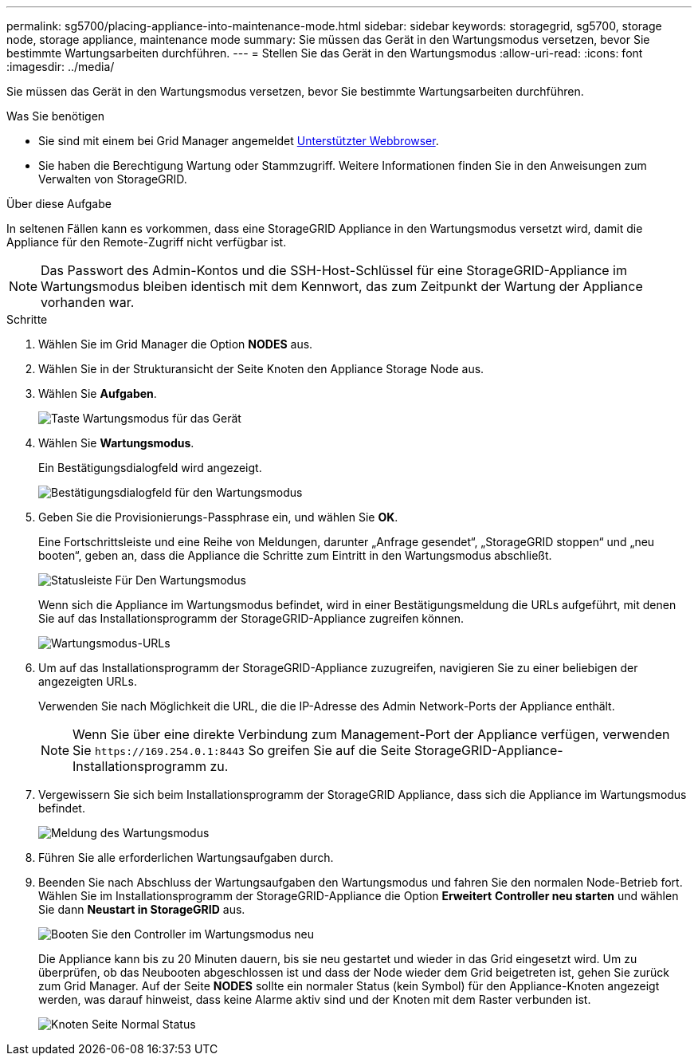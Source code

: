 ---
permalink: sg5700/placing-appliance-into-maintenance-mode.html 
sidebar: sidebar 
keywords: storagegrid, sg5700, storage node, storage appliance, maintenance mode 
summary: Sie müssen das Gerät in den Wartungsmodus versetzen, bevor Sie bestimmte Wartungsarbeiten durchführen. 
---
= Stellen Sie das Gerät in den Wartungsmodus
:allow-uri-read: 
:icons: font
:imagesdir: ../media/


[role="lead"]
Sie müssen das Gerät in den Wartungsmodus versetzen, bevor Sie bestimmte Wartungsarbeiten durchführen.

.Was Sie benötigen
* Sie sind mit einem bei Grid Manager angemeldet xref:../admin/web-browser-requirements.adoc[Unterstützter Webbrowser].
* Sie haben die Berechtigung Wartung oder Stammzugriff. Weitere Informationen finden Sie in den Anweisungen zum Verwalten von StorageGRID.


.Über diese Aufgabe
In seltenen Fällen kann es vorkommen, dass eine StorageGRID Appliance in den Wartungsmodus versetzt wird, damit die Appliance für den Remote-Zugriff nicht verfügbar ist.


NOTE: Das Passwort des Admin-Kontos und die SSH-Host-Schlüssel für eine StorageGRID-Appliance im Wartungsmodus bleiben identisch mit dem Kennwort, das zum Zeitpunkt der Wartung der Appliance vorhanden war.

.Schritte
. Wählen Sie im Grid Manager die Option *NODES* aus.
. Wählen Sie in der Strukturansicht der Seite Knoten den Appliance Storage Node aus.
. Wählen Sie *Aufgaben*.
+
image::../media/maintenance_mode.png[Taste Wartungsmodus für das Gerät]

. Wählen Sie *Wartungsmodus*.
+
Ein Bestätigungsdialogfeld wird angezeigt.

+
image::../media/maintenance_mode_confirmation.gif[Bestätigungsdialogfeld für den Wartungsmodus]

. Geben Sie die Provisionierungs-Passphrase ein, und wählen Sie *OK*.
+
Eine Fortschrittsleiste und eine Reihe von Meldungen, darunter „Anfrage gesendet“, „StorageGRID stoppen“ und „neu booten“, geben an, dass die Appliance die Schritte zum Eintritt in den Wartungsmodus abschließt.

+
image::../media/maintenance_mode_progress_bar.png[Statusleiste Für Den Wartungsmodus]

+
Wenn sich die Appliance im Wartungsmodus befindet, wird in einer Bestätigungsmeldung die URLs aufgeführt, mit denen Sie auf das Installationsprogramm der StorageGRID-Appliance zugreifen können.

+
image::../media/maintenance_mode_urls.png[Wartungsmodus-URLs]

. Um auf das Installationsprogramm der StorageGRID-Appliance zuzugreifen, navigieren Sie zu einer beliebigen der angezeigten URLs.
+
Verwenden Sie nach Möglichkeit die URL, die die IP-Adresse des Admin Network-Ports der Appliance enthält.

+

NOTE: Wenn Sie über eine direkte Verbindung zum Management-Port der Appliance verfügen, verwenden Sie `+https://169.254.0.1:8443+` So greifen Sie auf die Seite StorageGRID-Appliance-Installationsprogramm zu.

. Vergewissern Sie sich beim Installationsprogramm der StorageGRID Appliance, dass sich die Appliance im Wartungsmodus befindet.
+
image::../media/maintenance_mode_notification_bar.png[Meldung des Wartungsmodus]

. Führen Sie alle erforderlichen Wartungsaufgaben durch.
. Beenden Sie nach Abschluss der Wartungsaufgaben den Wartungsmodus und fahren Sie den normalen Node-Betrieb fort. Wählen Sie im Installationsprogramm der StorageGRID-Appliance die Option *Erweitert* *Controller neu starten* und wählen Sie dann *Neustart in StorageGRID* aus.
+
image::../media/reboot_controller_from_maintenance_mode.png[Booten Sie den Controller im Wartungsmodus neu]

+
Die Appliance kann bis zu 20 Minuten dauern, bis sie neu gestartet und wieder in das Grid eingesetzt wird. Um zu überprüfen, ob das Neubooten abgeschlossen ist und dass der Node wieder dem Grid beigetreten ist, gehen Sie zurück zum Grid Manager. Auf der Seite *NODES* sollte ein normaler Status (kein Symbol) für den Appliance-Knoten angezeigt werden, was darauf hinweist, dass keine Alarme aktiv sind und der Knoten mit dem Raster verbunden ist.

+
image::../media/nodes_menu.png[Knoten Seite Normal Status]


